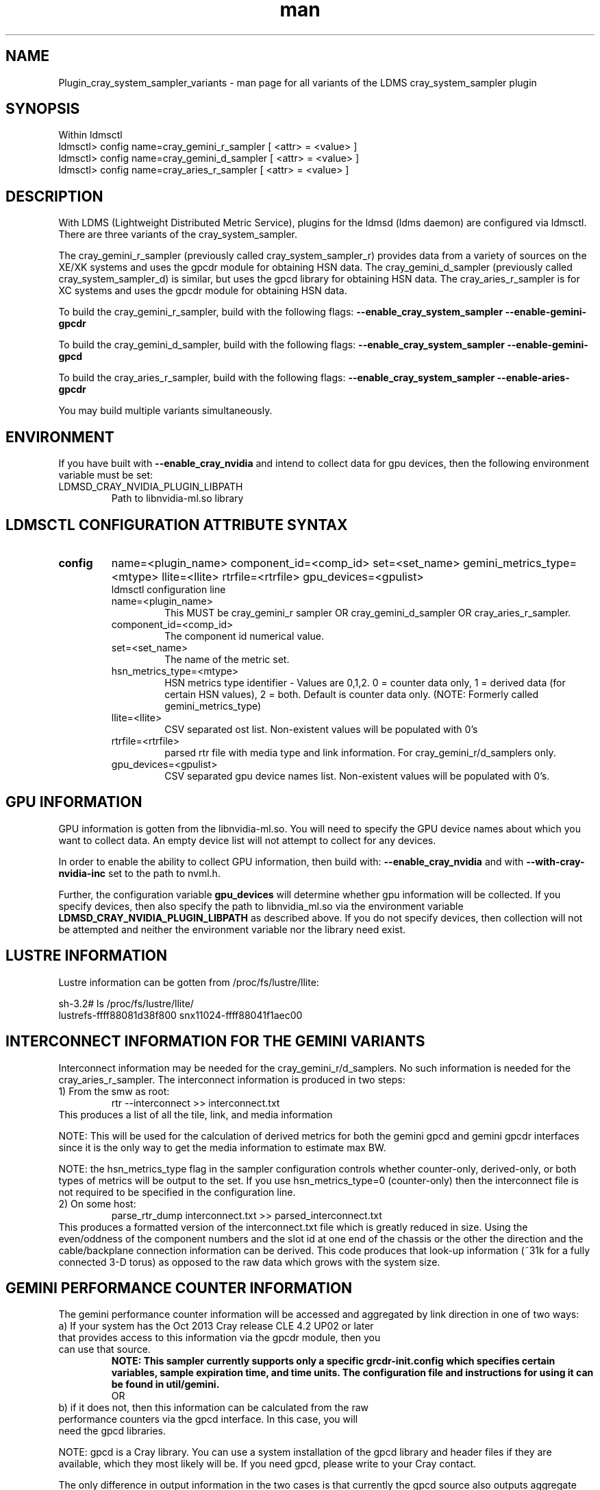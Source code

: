.\" Manpage for Plugin_cray_system_sampler_variants
.\" Contact ovis-help@ca.sandia.gov to correct errors or typos.
.TH man 7 "11 Sep 2014" "1.2" "LDMS Plugin for all variants of the cray_system_sampler man page"

.SH NAME
Plugin_cray_system_sampler_variants - man page for all variants of the LDMS cray_system_sampler plugin

.SH SYNOPSIS
Within ldmsctl
.br
ldmsctl> config name=cray_gemini_r_sampler [ <attr> = <value> ]
.br
ldmsctl> config name=cray_gemini_d_sampler [ <attr> = <value> ]
.br
ldmsctl> config name=cray_aries_r_sampler [ <attr> = <value> ]

.SH DESCRIPTION
With LDMS (Lightweight Distributed Metric Service), plugins for the ldmsd (ldms daemon) are configured via ldmsctl.
There are three variants of the cray_system_sampler.

The cray_gemini_r_sampler (previously called cray_system_sampler_r) provides
data from a variety of sources on the XE/XK systems and uses the gpcdr module
for obtaining HSN data. The cray_gemini_d_sampler (previously called
cray_system_sampler_d) is similar, but uses the gpcd library for obtaining HSN
data. The cray_aries_r_sampler is for XC systems and uses the gpcdr module for
obtaining HSN data.

.PP
To build the cray_gemini_r_sampler, build with the following flags:
.B --enable_cray_system_sampler
.B --enable-gemini-gpcdr

.PP
To build the cray_gemini_d_sampler, build with the following flags:
.B --enable_cray_system_sampler
.B --enable-gemini-gpcd

.PP
To build the cray_aries_r_sampler, build with the following flags:
.B --enable_cray_system_sampler
.B --enable-aries-gpcdr

.PP
You may build multiple variants simultaneously.

.SH ENVIRONMENT
If you have built with
.B --enable_cray_nvidia
and intend to collect data for gpu devices, then the following environment variable must be set:
.TP
LDMSD_CRAY_NVIDIA_PLUGIN_LIBPATH
Path to libnvidia-ml.so library

.SH LDMSCTL CONFIGURATION ATTRIBUTE SYNTAX

.TP
.BR config
name=<plugin_name> component_id=<comp_id> set=<set_name> gemini_metrics_type=<mtype> llite=<llite> rtrfile=<rtrfile> gpu_devices=<gpulist>
.br
ldmsctl configuration line
.RS
.TP
name=<plugin_name>
.br
This MUST be cray_gemini_r sampler OR cray_gemini_d_sampler OR cray_aries_r_sampler.
.TP
component_id=<comp_id>
.br
The component id numerical value.
.TP
set=<set_name>
.br
The name of the metric set.
.TP
hsn_metrics_type=<mtype>
.br
HSN metrics type identifier - Values are 0,1,2. 0 = counter data only, 1 = derived data (for certain HSN values), 2 = both.
Default is counter data only. (NOTE: Formerly called gemini_metrics_type)
.TP
llite=<llite>
.br
CSV separated ost list. Non-existent values will be populated with 0's
.TP
rtrfile=<rtrfile>
.br
parsed rtr file with media type and link information. For cray_gemini_r/d_samplers only.
.TP
gpu_devices=<gpulist>
.br
CSV separated gpu device names list. Non-existent values will be populated with 0's.
.RE


.SH GPU INFORMATION
GPU information is gotten from the libnvidia-ml.so. You will need to specify the GPU device names about which you want to collect data. An empty device list will not attempt to collect for any devices.

In order to enable the ability to collect GPU information, then build with:
.B --enable_cray_nvidia
and with
.B --with-cray-nvidia-inc
set to the path to nvml.h.

Further, the configuration variable
.B gpu_devices
will determine whether gpu information will be collected. If you specify devices, then also specify the path to libnvidia_ml.so via the environment variable
.B LDMSD_CRAY_NVIDIA_PLUGIN_LIBPATH
as described above. If you do not specify devices, then collection will not be attempted and neither the environment variable nor the library need exist.


.SH LUSTRE INFORMATION
Lustre information can be gotten from /proc/fs/lustre/llite:

.nf
sh-3.2# ls /proc/fs/lustre/llite/
lustrefs-ffff88081d38f800  snx11024-ffff88041f1aec00
.if
You will need to specify the Lustre mount points about which you want to collect data (e.g. "lustrefs,snx11024" in this case).

.SH INTERCONNECT INFORMATION FOR THE GEMINI VARIANTS
Interconnect information may be needed for the cray_gemini_r/d_samplers. No such information is needed for the cray_aries_r_sampler.
The interconnect information is produced in two steps:
.TP
1) From the smw as root:
.RS
    rtr --interconnect >> interconnect.txt
.RE
This produces a list of all the tile, link, and media information
.PP
NOTE: This will be used for the calculation of derived metrics for both the gemini gpcd and gemini gpcdr interfaces since it is the only way to get the media information to estimate max BW.
.PP
NOTE: the hsn_metrics_type flag in the sampler configuration controls whether counter-only, derived-only, or both types of metrics will be output to the set. If you use hsn_metrics_type=0 (counter-only) then the interconnect file is not required to be specified in the configuration line.

.TP
2) On some host:
.RS
   parse_rtr_dump interconnect.txt >> parsed_interconnect.txt
.RE
This produces a formatted version of the interconnect.txt file which is greatly reduced in size.
Using the even/oddness of the component numbers and the slot id at one end of the chassis or the other the direction and the
cable/backplane connection information can be derived. This code produces that look-up information (~31k for a fully connected 3-D torus)
as opposed to the raw data which grows with the system size.

.SH GEMINI PERFORMANCE COUNTER INFORMATION
The gemini performance counter information will be accessed and aggregated by link direction in one of two ways:
.TP
a) If your system has the Oct 2013 Cray release CLE 4.2 UP02 or later that provides access to this information via the gpcdr module, then you can use that source.
.B NOTE: This sampler currently supports only a specific grcdr-init.config which specifies certain variables, sample expiration time, and time units. The configuration file and instructions for using it can be found in util/gemini.
.br
OR
.TP
b) if it does not, then this information can be calculated from the raw performance counters via the gpcd interface. In this case, you will need the gpcd libraries.
.PP
NOTE: gpcd is a Cray library. You can use a system installation of the gpcd library and header files if they are available, which they most likely will be. If you need gpcd, please write to your Cray contact.
.PP
The only difference in output information in the two cases is that currently the gpcd source also outputs aggregate host-facing-tile info in addition to the other metrics (see ldms_ls output below).

.SH ARIES PERFORMANCE COUNTER INFORMATION
The aries performance counter information will be accessed via the gpcdr module.

.SH DATA DIFFERENCES AMONG THE VARIANTS
.TP
The cray_gemini_d_sampler outputs aggregate host-facing file information that is not output in the cray_gemini_r_sampler.
.TP
The aries transport does not have X, Y, Z directional link aggregation nor X, Y, Z mesh coord information.
.TP
The cray_aries_r_sampler also outputs some additional non-HSN-related data available on the XC systems.

.SH NOTES
In some future LDMS release, the cray_gemini_d_sampler will be deprecated as more systems move to CLE releases supporting gpcdr.

.SH EXAMPLES
.PP
.nf
$/projects/ldms/Build/ldms.usr/sbin/ldmsctl -S /var/run/ldmsd/metric_socket
ldmsctl> load name=cray_gemini_r_sampler
ldmsctl> config name=cray_gemini_r_sampler component_id=1 set=nid00001/cray_gemini_r_sampler rtrfile=/projects/ldms/parsed_interconnect.txt llite="snx11001" hsn_metrics_type=2
ldmsctl> start name=cray_gemini_r_sampler interval=1000000
ldmsctl> quit
.fi
.PP
.nf
$ldms_ls -h nid00001 -x ugni -p 60020 -l
nid00002/cray_gemini_r_sampler: consistent, last update: Wed Nov 27 11:35:21 2013 [3694us]
U64 0                nettopo_mesh_coord_X
U64 0                nettopo_mesh_coord_Y
U64 1                nettopo_mesh_coord_Z
U64 511796170434     X+_traffic (B)
U64 0                X-_traffic (B)
U64 3303792579630    Y+_traffic (B)
U64 0                Y-_traffic (B)
U64 3465635261280    Z+_traffic (B)
U64 440005690365     Z-_traffic (B)
U64 11550455465      X+_packets (1)
U64 0                X-_packets (1)
U64 69565153178      Y+_packets (1)
U64 0                Y-_packets (1)
U64 77814592569      Z+_packets (1)
U64 11016585172      Z-_packets (1)
U64 279915898696     X+_inq_stall (ns)
U64 0                X-_inq_stall (ns)
U64 1166528050735    Y+_inq_stall (ns)
U64 0                Y-_inq_stall (ns)
U64 1388142391120    Z+_inq_stall (ns)
U64 178629273450     Z-_inq_stall (ns)
U64 53317089003      X+_credit_stall (ns)
U64 0                X-_credit_stall (ns)
U64 1113615361307    Y+_credit_stall (ns)
U64 0                Y-_credit_stall (ns)
U64 378939358726     Z+_credit_stall (ns)
U64 317184207        Z-_credit_stall (ns)
U64 48               X+_sendlinkstatus (1)
U64 0                X-_sendlinkstatus (1)
U64 24               Y+_sendlinkstatus (1)
U64 0                Y-_sendlinkstatus (1)
U64 24               Z+_sendlinkstatus (1)
U64 24               Z-_sendlinkstatus (1)
U64 48               X+_recvlinkstatus (1)
U64 0                X-_recvlinkstatus (1)
U64 24               Y+_recvlinkstatus (1)
U64 0                Y-_recvlinkstatus (1)
U64 24               Z+_recvlinkstatus (1)
U64 24               Z-_recvlinkstatus (1)
U64 2112             X+_SAMPLE_GEMINI_LINK_BW (B/s)
U64 0                X-_SAMPLE_GEMINI_LINK_BW (B/s)
U64 867              Y+_SAMPLE_GEMINI_LINK_BW (B/s)
U64 0                Y-_SAMPLE_GEMINI_LINK_BW (B/s)
U64 180              Z+_SAMPLE_GEMINI_LINK_BW (B/s)
U64 2805             Z-_SAMPLE_GEMINI_LINK_BW (B/s)
U64 22               X+_SAMPLE_GEMINI_LINK_USED_BW (% x10e6)
U64 0                X-_SAMPLE_GEMINI_LINK_USED_BW (% x10e6)
U64 9                Y+_SAMPLE_GEMINI_LINK_USED_BW (% x10e6)
U64 0                Y-_SAMPLE_GEMINI_LINK_USED_BW (% x10e6)
U64 1                Z+_SAMPLE_GEMINI_LINK_USED_BW (% x10e6)
U64 18               Z-_SAMPLE_GEMINI_LINK_USED_BW (% x10e6)
U64 24               X+_SAMPLE_GEMINI_LINK_PACKETSIZE_AVE (B)
U64 0                X-_SAMPLE_GEMINI_LINK_PACKETSIZE_AVE (B)
U64 18               Y+_SAMPLE_GEMINI_LINK_PACKETSIZE_AVE (B)
U64 0                Y-_SAMPLE_GEMINI_LINK_PACKETSIZE_AVE (B)
U64 9                Z+_SAMPLE_GEMINI_LINK_PACKETSIZE_AVE (B)
U64 37               Z-_SAMPLE_GEMINI_LINK_PACKETSIZE_AVE (B)
U64 0                X+_SAMPLE_GEMINI_LINK_INQ_STALL (% x10e6)
U64 0                X-_SAMPLE_GEMINI_LINK_INQ_STALL (% x10e6)
U64 0                Y+_SAMPLE_GEMINI_LINK_INQ_STALL (% x10e6)
U64 0                Y-_SAMPLE_GEMINI_LINK_INQ_STALL (% x10e6)
U64 0                Z+_SAMPLE_GEMINI_LINK_INQ_STALL (% x10e6)
U64 0                Z-_SAMPLE_GEMINI_LINK_INQ_STALL (% x10e6)
U64 0                X+_SAMPLE_GEMINI_LINK_CREDIT_STALL (% x10e6)
U64 0                X-_SAMPLE_GEMINI_LINK_CREDIT_STALL (% x10e6)
U64 0                Y+_SAMPLE_GEMINI_LINK_CREDIT_STALL (% x10e6)
U64 0                Y-_SAMPLE_GEMINI_LINK_CREDIT_STALL (% x10e6)
U64 0                Z+_SAMPLE_GEMINI_LINK_CREDIT_STALL (% x10e6)
U64 0                Z-_SAMPLE_GEMINI_LINK_CREDIT_STALL (% x10e6)
U64 4295117269008    totaloutput_optA
U64 3403679290176    totalinput
U64 782052680944     fmaout
U64 693055825776     bteout_optA
U64 47578643456      bteout_optB
U64 3650200400448    totaloutput_optB
U64 1344             SAMPLE_totaloutput_optA (B/s)
U64 0                SAMPLE_totalinput (B/s)
U64 0                SAMPLE_fmaout (B/s)
U64 0                SAMPLE_bteout_optA (B/s)
U64 0                SAMPLE_bteout_optB (B/s)
U64 1344             SAMPLE_totaloutput_optB (B/s)
U64 455385           lustrefs.stats.dirty_pages_hits
U64 1535982          lustrefs.stats.dirty_pages_misses
U64 0                lustrefs.stats.writeback_from_writepage
U64 0                lustrefs.stats.writeback_from_pressure
U64 0                lustrefs.stats.writeback_ok_pages
U64 0                lustrefs.stats.writeback_failed_pages
U64 3214118560       lustrefs.stats.read_bytes
U64 6188335392       lustrefs.stats.write_bytes
U64 40960            lustrefs.stats.brw_read
U64 0                lustrefs.stats.brw_write
U64 0                lustrefs.stats.ioctl
U64 56489            lustrefs.stats.open
U64 56489            lustrefs.stats.close
U64 0                lustrefs.stats.mmap
U64 6328             lustrefs.stats.seek
U64 1                lustrefs.stats.fsync
U64 95               lustrefs.stats.setattr
U64 95               lustrefs.stats.truncate
U64 0                lustrefs.stats.lockless_truncate
U64 0                lustrefs.stats.flock
U64 443              lustrefs.stats.getattr
U64 2                lustrefs.stats.statfs
U64 4909             lustrefs.stats.alloc_inode
U64 0                lustrefs.stats.setxattr
U64 0                lustrefs.stats.getxattr
U64 0                lustrefs.stats.listxattr
U64 0                lustrefs.stats.removexattr
U64 216060           lustrefs.stats.inode_permission
U64 0                lustrefs.stats.direct_read
U64 0                lustrefs.stats.direct_write
U64 0                lustrefs.stats.lockless_read_bytes
U64 0                lustrefs.stats.lockless_write_bytes
U64 0                snx11024.stats.dirty_pages_hits
U64 1                snx11024.stats.dirty_pages_misses
U64 0                snx11024.stats.writeback_from_writepage
U64 0                snx11024.stats.writeback_from_pressure
U64 0                snx11024.stats.writeback_ok_pages
U64 0                snx11024.stats.writeback_failed_pages
U64 612162576        snx11024.stats.read_bytes
U64 96               snx11024.stats.write_bytes
U64 0                snx11024.stats.brw_read
U64 0                snx11024.stats.brw_write
U64 0                snx11024.stats.ioctl
U64 21921            snx11024.stats.open
U64 21921            snx11024.stats.close
U64 0                snx11024.stats.mmap
U64 1216             snx11024.stats.seek
U64 1                snx11024.stats.fsync
U64 15               snx11024.stats.setattr
U64 15               snx11024.stats.truncate
U64 0                snx11024.stats.lockless_truncate
U64 0                snx11024.stats.flock
U64 3                snx11024.stats.getattr
U64 2                snx11024.stats.statfs
U64 2359             snx11024.stats.alloc_inode
U64 0                snx11024.stats.setxattr
U64 0                snx11024.stats.getxattr
U64 0                snx11024.stats.listxattr
U64 0                snx11024.stats.removexattr
U64 107967           snx11024.stats.inode_permission
U64 0                snx11024.stats.direct_read
U64 0                snx11024.stats.direct_write
U64 0                snx11024.stats.lockless_read_bytes
U64 0                snx11024.stats.lockless_write_bytes
U64 0                nr_dirty
U64 0                nr_writeback
U64 224              loadavg_latest(x100)
U64 207              loadavg_5min(x100)
U64 2                loadavg_running_processes
U64 182              loadavg_total_processes
U64 32294648         current_freemem
U64 1267352565       ipogif0_rx_bytes
U64 28155323         ipogif0_tx_bytes
U64 1364774          SMSG_ntx
U64 354553746        SMSG_tx_bytes
U64 1367371          SMSG_nrx
U64 298329388        SMSG_rx_bytes
U64 30962            RDMA_ntx
U64 6239550053       RDMA_tx_bytes
U64 6522             RDMA_nrx
U64 507905281        RDMA_rx_bytes
.fi


.SH SEE ALSO
LDMS_Authentication(7), LDMS_QuickStart(7),
ldmsctl(1), ldmsd(1), ldms_ls(1),
Plugin_kgnilnd(7), Plugin_lustre2_client(7), Plugin_meminfo(7), Plugin_procnetdev(7), Plugin_procnfs(7),
Plugin_procsensors(7), Plugin_store_csv(7), Plugin_store_derived_csv(7), Plugin_sysclassib(7), Plugin_procstatutil(7), Plugin_vmstat(7)

.SH BUGS
No known bugs.

